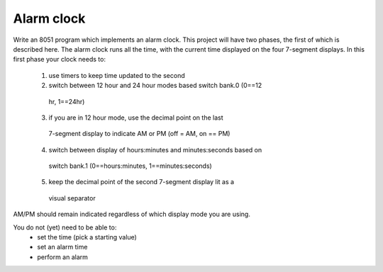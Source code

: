 ===========
Alarm clock
===========

Write an 8051 program which implements an alarm clock. This project will
have two phases, the first of which is described here. The alarm clock
runs all the time, with the current time displayed on the four 7-segment
displays. In this first phase your clock needs to:
  1. use timers to keep time updated to the second
  2. switch between 12 hour and 24 hour modes based switch bank.0 (0==12
   hr, 1==24hr)
  3. if you are in 12 hour mode, use the decimal point on the last
   7-segment display to indicate AM or PM (off = AM, on == PM)
  4. switch between display of hours:minutes and minutes:seconds based on
   switch bank.1 (0==hours:minutes, 1==minutes:seconds)
  5. keep the decimal point of the second 7-segment display lit as a
   visual separator

AM/PM should remain indicated regardless of which display mode you are
using.

You do not (yet) need to be able to:
  - set the time (pick a starting value)
  - set an alarm time
  - perform an alarm
